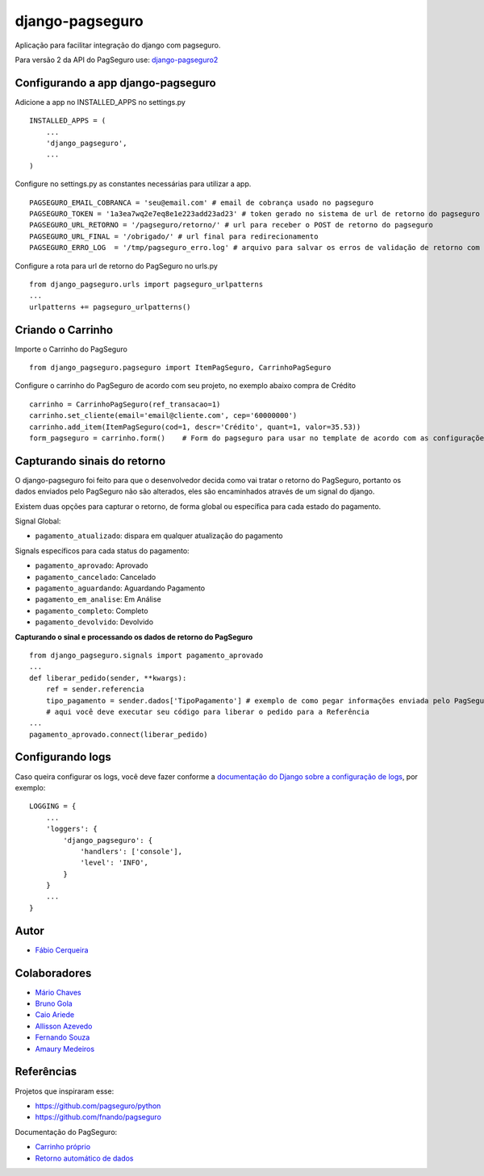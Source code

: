 django-pagseguro
================


.. image:: https://secure.travis-ci.org/fabiocerqueira/django-pagseguro.png?branch=master
        :target: https://travis-ci.org/fabiocerqueira/django-pagseguro
.. image:: https://coveralls.io/repos/fabiocerqueira/django-pagseguro/badge.png?branch=master
        :target: https://coveralls.io/r/fabiocerqueira/django-pagseguro?branch=master
.. image:: https://landscape.io/github/fabiocerqueira/django-pagseguro/master/landscape.png
        :target: https://landscape.io/github/fabiocerqueira/django-pagseguro/master
.. image:: https://img.shields.io/pypi/v/django-pagseguro.svg
        :target: https://crate.io/packages/django-pagseguro/
.. image:: https://img.shields.io/pypi/dm/django-pagseguro.svg
        :target: https://crate.io/packages/django-pagseguro/

Aplicação para facilitar integração do django com pagseguro.

Para versão 2 da API do PagSeguro use: `django-pagseguro2 <https://github.com/allisson/django-pagseguro2>`_

Configurando a app django-pagseguro
-----------------------------------

Adicione a app no INSTALLED_APPS no settings.py ::

    INSTALLED_APPS = (
        ...
        'django_pagseguro',
        ...
    )

Configure no settings.py as constantes necessárias para utilizar a app. ::

    PAGSEGURO_EMAIL_COBRANCA = 'seu@email.com' # email de cobrança usado no pagseguro
    PAGSEGURO_TOKEN = '1a3ea7wq2e7eq8e1e223add23ad23' # token gerado no sistema de url de retorno do pagseguro
    PAGSEGURO_URL_RETORNO = '/pagseguro/retorno/' # url para receber o POST de retorno do pagseguro
    PAGSEGURO_URL_FINAL = '/obrigado/' # url final para redirecionamento
    PAGSEGURO_ERRO_LOG  = '/tmp/pagseguro_erro.log' # arquivo para salvar os erros de validação de retorno com o pagseguro(opcional)

Configure a rota para url de retorno do PagSeguro no urls.py ::

    from django_pagseguro.urls import pagseguro_urlpatterns
    ...
    urlpatterns += pagseguro_urlpatterns()

Criando o Carrinho
------------------


Importe o Carrinho do PagSeguro ::

    from django_pagseguro.pagseguro import ItemPagSeguro, CarrinhoPagSeguro

Configure o carrinho do PagSeguro de acordo com seu projeto, no exemplo abaixo compra de Crédito ::

    carrinho = CarrinhoPagSeguro(ref_transacao=1)
    carrinho.set_cliente(email='email@cliente.com', cep='60000000')
    carrinho.add_item(ItemPagSeguro(cod=1, descr='Crédito', quant=1, valor=35.53))
    form_pagseguro = carrinho.form()    # Form do pagseguro para usar no template de acordo com as configurações

Capturando sinais do retorno
----------------------------

O django-pagseguro foi feito para que o desenvolvedor decida como vai tratar o retorno do PagSeguro,
portanto os dados enviados pelo PagSeguro não são alterados, eles são encaminhados através de um signal do django.

Existem duas opções para capturar o retorno, de forma global ou específica para cada estado do pagamento.

Signal Global:

- ``pagamento_atualizado``: dispara em qualquer atualização do pagamento

Signals específicos para cada status do pagamento:

- ``pagamento_aprovado``: Aprovado
- ``pagamento_cancelado``: Cancelado
- ``pagamento_aguardando``: Aguardando Pagamento
- ``pagamento_em_analise``: Em Análise
- ``pagamento_completo``: Completo
- ``pagamento_devolvido``: Devolvido

**Capturando o sinal e processando os dados de retorno do PagSeguro** ::

    from django_pagseguro.signals import pagamento_aprovado
    ...
    def liberar_pedido(sender, **kwargs):
        ref = sender.referencia
        tipo_pagamento = sender.dados['TipoPagamento'] # exemplo de como pegar informações enviada pelo PagSeguro
        # aqui você deve executar seu código para liberar o pedido para a Referência
    ...
    pagamento_aprovado.connect(liberar_pedido)

Configurando logs
-----------------

Caso queira configurar os logs, você deve fazer conforme a `documentação do Django sobre a configuração de logs <https://docs.djangoproject.com/en/dev/topics/logging/#configuring-logging>`_, por exemplo: ::

    LOGGING = {
        ...
        'loggers': {
            'django_pagseguro': {
                'handlers': ['console'],
                'level': 'INFO',
            }
        }
        ...
    }

Autor
---------

- `Fábio Cerqueira <https://github.com/fabiocerqueira>`_

Colaboradores
-----------------

- `Mário Chaves <https://github.com/macndesign>`_
- `Bruno Gola <https://github.com/brunogola>`_
- `Caio Ariede <https://github.com/caioariede>`_
- `Allisson Azevedo <https://github.com/allisson>`_
- `Fernando Souza <https://github.com/nandel>`_
- `Amaury Medeiros <https://github.com/amaurymedeiros>`_

Referências
-----------

Projetos que inspiraram esse:

- `https://github.com/pagseguro/python <https://github.com/pagseguro/python>`_
- `https://github.com/fnando/pagseguro <https://github.com/fnando/pagseguro>`_

Documentação do PagSeguro:

- `Carrinho próprio <https://pagseguro.uol.com.br/desenvolvedor/carrinho_proprio.jhtml>`_
- `Retorno automático de dados <https://pagseguro.uol.com.br/desenvolvedor/retorno_automatico_de_dados.jhtml>`_
